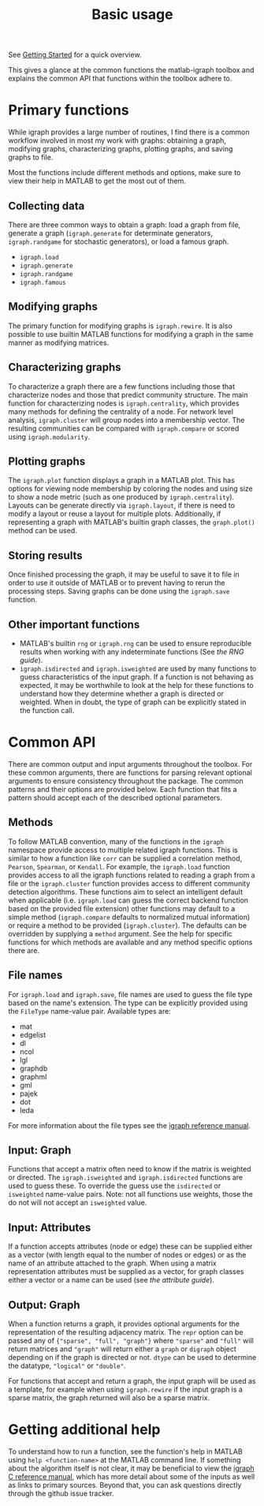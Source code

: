 #+TITLE: Basic usage
#+WEIGHT: 3

See [[../../start][Getting Started]] for a quick overview.

This gives a glance at the common functions the matlab-igraph toolbox and explains the common API that functions within the toolbox adhere to.

* Primary functions
While igraph provides a large number of routines, I find there is a common workflow involved in most my work with graphs: obtaining a graph, modifying graphs, characterizing graphs, plotting graphs, and saving graphs to file.

Most the functions include different methods and options, make sure to view their help in MATLAB to get the most out of them.

** Collecting data
There are three common ways to obtain a graph: load a graph from file, generate a graph (~igraph.generate~ for determinate generators, ~igraph.randgame~ for stochastic generators), or load a famous graph.
- ~igraph.load~
- ~igraph.generate~
- ~igraph.randgame~
- ~igraph.famous~

** Modifying graphs
The primary function for modifying graphs is ~igraph.rewire~.
It is also possible to use builtin MATLAB functions for modifying a graph in the same manner as modifying matrices.

** Characterizing graphs
To characterize a graph there are a few functions including those that characterize nodes and those that predict community structure.
The main function for characterizing nodes is ~igraph.centrality~, which provides many methods for defining the centrality of a node.
For network level analysis, ~igraph.cluster~ will group nodes into a membership vector.
The resulting communities can be compared with ~igraph.compare~ or scored using ~igraph.modularity~.

** Plotting graphs
The ~igraph.plot~ function displays a graph in a MATLAB plot.
This has options for viewing node membership by coloring the nodes and using size to show a node metric (such as one produced by ~igraph.centrality~).
Layouts can be generate directly via ~igraph.layout~, if there is need to modify a layout or reuse a layout for multiple plots.
Additionally, if representing a graph with MATLAB's builtin graph classes, the ~graph.plot()~ method can be used.

** Storing results
Once finished processing the graph, it may be useful to save it to file in order to use it outside of MATLAB or to prevent having to rerun the processing steps.
Saving graphs can be done using the ~igraph.save~ function.

** Other important functions
- MATLAB's builtin ~rng~ or ~igraph.rng~ can be used to ensure reproducible results when working with any indeterminate functions (See [[{{< ref "start/random_numbers.md" >}}][the RNG guide]]).
- ~igraph.isdirected~ and ~igraph.isweighted~ are used by many functions to guess characteristics of the input graph.
  If a function is not behaving as expected, it may be worthwhile to look at the help for these functions to understand how they determine whether a graph is directed or weighted.
  When in doubt, the type of graph can be explicitly stated in the function call.
* Common API
There are common output and input arguments throughout the toolbox.
For these common arguments, there are functions for parsing relevant optional arguments to ensure consistency throughout the package.
The common patterns and their options are provided below.
Each function that fits a pattern should accept each of the described optional parameters.

** Methods
To follow MATLAB convention, many of the functions in the ~igraph~ namespace provide access to multiple related igraph functions.
This is similar to how a function like ~corr~ can be supplied a correlation method, ~Pearson~, ~Spearman~, or ~Kendall~.
For example, the ~igraph.load~ function provides access to all the igraph functions related to reading a graph from a file or the ~igraph.cluster~ function provides access to different community detection algorithms.
These functions aim to select an intelligent default when applicable (i.e. ~igraph.load~ can guess the correct backend function based on the provided file extension) other functions may default to a simple method (~igraph.compare~ defaults to normalized mutual information) or require a method to be provided (~igraph.cluster~). The defaults can be overridden by supplying a ~method~ argument.
See the help for specific functions for which methods are available and any method specific options there are.
** File names
For ~igraph.load~ and ~igraph.save~, file names are used to guess the file type based on the name's extension.
The type can be explicitly provided using the ~FileType~ name-value pair.
Available types are:
- mat
- edgelist
- dl
- ncol
- lgl
- graphdb
- graphml
- gml
- pajek
- dot
- leda

For more information about the file types see the [[https://igraph.org/c/doc/igraph-Foreign.html][igraph reference manual]].
** Input: Graph
Functions that accept a matrix often need to know if the matrix is weighted or directed.
The ~igraph.isweighted~ and ~igraph.isdirected~ functions are used to guess these.
To override the guess use the ~isdirected~ or ~isweighted~ name-value pairs.
Note: not all functions use weights, those the do not will not accept an ~isweighted~ value.
** Input: Attributes
If a function accepts attributes (node or edge) these can be supplied either as a vector (with length equal to the number of nodes or edges) or as the name of an attribute attached to the graph. When using a matrix representation attributes must be supplied as a vector, for graph classes either a vector or a name can be used (see [[{{< ref "start/attributes.md" >}}][the attribute guide]]).
** Output: Graph
When a function returns a graph, it provides optional arguments for the representation of the resulting adjacency matrix.
The ~repr~ option can be passed any of ~{"sparse", "full", "graph"}~ where ~"sparse"~ and ~"full"~ will return matrices and ~"graph"~ will return either a ~graph~ or ~digraph~ object depending on if the graph is directed or not.
~dtype~ can be used to determine the datatype, ~"logical"~ or ~"double"~.

For functions that accept and return a graph, the input graph will be used as a template, for example when using ~igraph.rewire~ if the input graph is a sparse matrix, the graph returned will also be a sparse matrix.

* Getting additional help
To understand how to run a function, see the function's help in MATLAB using ~help <function-name>~ at the MATLAB command line.
If something about the algorithm itself is not clear, it may be beneficial to view the [[https://igraph.org/c/doc/index.html][igraph C reference manual]], which has more detail about some of the inputs as well as links to primary sources.
Beyond that, you can ask questions directly through the github issue tracker.
